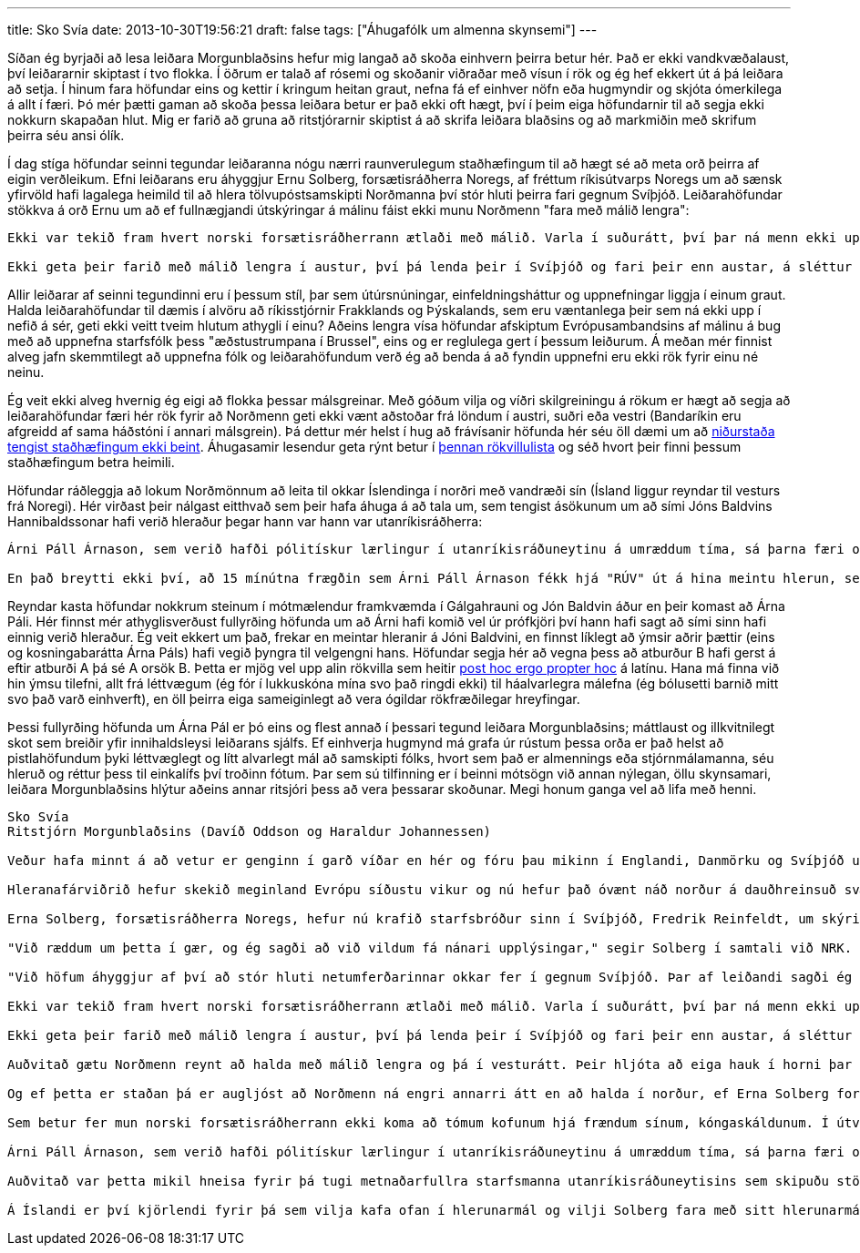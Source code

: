 ---
title: Sko Svía
date: 2013-10-30T19:56:21
draft: false
tags: ["Áhugafólk um almenna skynsemi"]
---

Síðan ég byrjaði að lesa leiðara Morgunblaðsins hefur mig langað að skoða einhvern þeirra betur hér. Það er ekki vandkvæðalaust, því leiðararnir skiptast í tvo flokka. Í öðrum er talað af rósemi og skoðanir viðraðar með vísun í rök og ég hef ekkert út á þá leiðara að setja. Í hinum fara höfundar eins og kettir í kringum heitan graut, nefna fá ef einhver nöfn eða hugmyndir og skjóta ómerkilega á allt í færi. Þó mér þætti gaman að skoða þessa leiðara betur er það ekki oft hægt, því í þeim eiga höfundarnir til að segja ekki nokkurn skapaðan hlut. Mig er farið að gruna að ritstjórarnir skiptist á að skrifa leiðara blaðsins og að markmiðin með skrifum þeirra séu ansi ólík.

Í dag stíga höfundar seinni tegundar leiðaranna nógu nærri raunverulegum staðhæfingum til að hægt sé að meta orð þeirra af eigin verðleikum. Efni leiðarans eru áhyggjur Ernu Solberg, forsætisráðherra Noregs, af fréttum ríkisútvarps Noregs um að sænsk yfirvöld hafi lagalega heimild til að hlera tölvupóstsamskipti Norðmanna því stór hluti þeirra fari gegnum Svíþjóð. Leiðarahöfundar stökkva á orð Ernu um að ef fullnægjandi útskýringar á málinu fáist ekki munu Norðmenn "fara með málið lengra":

[quote]
----
Ekki var tekið fram hvert norski forsætisráðherrann ætlaði með málið. Varla í suðurátt, því þar ná menn ekki upp í nefið á sér vegna hlerana og treysta sér því varla til að vera með nefið niðri í annarra manna hlerunum, þótt þær séu jafnspennandi og hleranir Svía á Norðmönnum hljóta að vera.

Ekki geta þeir farið með málið lengra í austur, því þá lenda þeir í Svíþjóð og fari þeir enn austar, á sléttur Rússlands, er alls ekki víst að Pútín sé sömu megin og Norðmenn, það er að segja í hópi hinna hleruðu, en ekki í hinum hópnum með tól á eyrum.
----

Allir leiðarar af seinni tegundinni eru í þessum stíl, þar sem útúrsnúningar, einfeldningsháttur og uppnefningar liggja í einum graut. Halda leiðarahöfundar til dæmis í alvöru að ríkisstjórnir Frakklands og Þýskalands, sem eru væntanlega þeir sem ná ekki upp í nefið á sér, geti ekki veitt tveim hlutum athygli í einu? Aðeins lengra vísa höfundar afskiptum Evrópusambandsins af málinu á bug með að uppnefna starfsfólk þess "æðstustrumpana í Brussel", eins og er reglulega gert í þessum leiðurum. Á meðan mér finnist alveg jafn skemmtilegt að uppnefna fólk og leiðarahöfundum verð ég að benda á að fyndin uppnefni eru ekki rök fyrir einu né neinu.

Ég veit ekki alveg hvernig ég eigi að flokka þessar málsgreinar. Með góðum vilja og víðri skilgreiningu á rökum er hægt að segja að leiðarahöfundar færi hér rök fyrir að Norðmenn geti ekki vænt aðstoðar frá löndum í austri, suðri eða vestri (Bandaríkin eru afgreidd af sama háðstóni í annari málsgrein). Þá dettur mér helst í hug að frávísanir höfunda hér séu öll dæmi um að http://en.wikipedia.org/wiki/Non_sequitur_(logic)[niðurstaða tengist staðhæfingum ekki beint]. Áhugasamir lesendur geta rýnt betur í http://en.wikipedia.org/wiki/List_of_fallacies[þennan rökvillulista] og séð hvort þeir finni þessum staðhæfingum betra heimili.

Höfundar ráðleggja að lokum Norðmönnum að leita til okkar Íslendinga í norðri með vandræði sín (Ísland liggur reyndar til vesturs frá Noregi). Hér virðast þeir nálgast eitthvað sem þeir hafa áhuga á að tala um, sem tengist ásökunum um að sími Jóns Baldvins Hannibaldssonar hafi verið hleraður þegar hann var hann var utanríkisráðherra:

[quote]
----
Árni Páll Árnason, sem verið hafði pólitískur lærlingur í utanríkisráðuneytinu á umræddum tíma, sá þarna færi og komst í viðtal á "RÚV", sem stofnunin virtist taka í fullri alvöru, um að lærlingssíminn hans hefði líka verið hleraður á sama tíma. Ekki var upplýst hvort lærlingshlerarinn hefði haft sérstakan koll fyrir sig.

En það breytti ekki því, að 15 mínútna frægðin sem Árni Páll Árnason fékk hjá "RÚV" út á hina meintu hlerun, sem hlýtur þá að hafa verið gerð af manni sem fór númeravillt, dugði honum í yfirstandandi prófkjörsbaráttu!
----

Reyndar kasta höfundar nokkrum steinum í mótmælendur framkvæmda í Gálgahrauni og Jón Baldvin áður en þeir komast að Árna Páli. Hér finnst mér athyglisverðust fullyrðing höfunda um að Árni hafi komið vel úr prófkjöri því hann hafi sagt að sími sinn hafi einnig verið hleraður. Ég veit ekkert um það, frekar en meintar hleranir á Jóni Baldvini, en finnst líklegt að ýmsir aðrir þættir (eins og kosningabarátta Árna Páls) hafi vegið þyngra til velgengni hans. Höfundar segja hér að vegna þess að atburður B hafi gerst á eftir atburði A þá sé A orsök B. Þetta er mjög vel upp alin rökvilla sem heitir http://en.wikipedia.org/wiki/Post_hoc_ergo_propter_hoc[post hoc ergo propter hoc] á latínu. Hana má finna við hin ýmsu tilefni, allt frá léttvægum (ég fór í lukkuskóna mína svo það ringdi ekki) til háalvarlegra málefna (ég bólusetti barnið mitt svo það varð einhverft), en öll þeirra eiga sameiginlegt að vera ógildar rökfræðilegar hreyfingar.

Þessi fullyrðing höfunda um Árna Pál er þó eins og flest annað í þessari tegund leiðara Morgunblaðsins; máttlaust og illkvitnilegt skot sem breiðir yfir innihaldsleysi leiðarans sjálfs. Ef einhverja hugmynd má grafa úr rústum þessa orða er það helst að pistlahöfundum þyki léttvæglegt og lítt alvarlegt mál að samskipti fólks, hvort sem það er almennings eða stjórnmálamanna, séu hleruð og réttur þess til einkalífs því troðinn fótum. Þar sem sú tilfinning er í beinni mótsögn við annan nýlegan, öllu skynsamari, leiðara Morgunblaðsins hlýtur aðeins annar ritsjóri þess að vera þessarar skoðunar. Megi honum ganga vel að lifa með henni.


[quote]
----
Sko Svía
Ritstjórn Morgunblaðsins (Davíð Oddson og Haraldur Johannessen)

Veður hafa minnt á að vetur er genginn í garð víðar en hér og fóru þau mikinn í Englandi, Danmörku og Svíþjóð um helgina með tilheyrandi búsifjum fyrir þarlenda. Reynsla og líkur standa til þess að við munum fá okkar skammt, þótt tíminn sé óviss. Ekki þó vegna þess að veður séu smitandi og lúti lögmálum pestanna. En hleranir virðast á hinn bóginn vera það.

Hleranafárviðrið hefur skekið meginland Evrópu síðustu vikur og nú hefur það óvænt náð norður á dauðhreinsuð svæði Skandinavíu. Þannig var upplýst á vef Mbl. í gær, að ríkisútvarp þeirra í Noregi hefði greint frá því "að samkvæmt sænskum lögum geta þarlend stjórnvöld haft eftirlit með tölvupóstssamskiptum og netumferð í Noregi, en hún fer að stórum hluta í gegnum Svíþjóð.

Erna Solberg, forsætisráðherra Noregs, hefur nú krafið starfsbróður sinn í Svíþjóð, Fredrik Reinfeldt, um skýringar.

"Við ræddum um þetta í gær, og ég sagði að við vildum fá nánari upplýsingar," segir Solberg í samtali við NRK.

"Við höfum áhyggjur af því að stór hluti netumferðarinnar okkar fer í gegnum Svíþjóð. Þar af leiðandi sagði ég við Reinfeldt að við myndum fara með málið lengra," sagði norski forsætisráðherrann aðspurður".

Ekki var tekið fram hvert norski forsætisráðherrann ætlaði með málið. Varla í suðurátt, því þar ná menn ekki upp í nefið á sér vegna hlerana og treysta sér því varla til að vera með nefið niðri í annarra manna hlerunum, þótt þær séu jafnspennandi og hleranir Svía á Norðmönnum hljóta að vera.

Ekki geta þeir farið með málið lengra í austur, því þá lenda þeir í Svíþjóð og fari þeir enn austar, á sléttur Rússlands, er alls ekki víst að Pútín sé sömu megin og Norðmenn, það er að segja í hópi hinna hleruðu, en ekki í hinum hópnum með tól á eyrum.

Auðvitað gætu Norðmenn reynt að halda með málið lengra og þá í vesturátt. Þeir hljóta að eiga hauk í horni þar sem Obama er eftir friðarverðlaunin sem hann fékk fyrir að vinna bandarískar kosningar. Obama mun hafa látið segja sér þrem sinnum að þetta væri ekki aprílgabb og hafi ekki sannfærst að fullu fyrr en hann var upplýstur um að hleranir á norsku nóbelsnefndinni staðfestu þessar fréttir. Verðlaunaveitingin til Obama var að auki jafnvel ekki eins fáránleg og þegar gleðipinnarnir í Jagland-nefndinni ákváðu að veita æðstustrumpunum í Brussel friðarverðlaun vegna þeirrar birtu sem eldar og atvinnuleysi í Grikklandi og Spáni brugðu á álfuna. En það er þó ekki víst að Obama forseti sé sérstaklega upplagður til að gefa góð ráð til vina sinna í hlerunarmálum einmitt núna, þótt hann sé fús til að hlusta á Norðmenn svo lítið beri á.

Og ef þetta er staðan þá er augljóst að Norðmenn ná engri annarri átt en að halda í norður, ef Erna Solberg forsætisráðherra er ákveðin í að "fara með málið lengra".

Sem betur fer mun norski forsætisráðherrann ekki koma að tómum kofunum hjá frændum sínum, kóngaskáldunum. Í útvarpsfréttum í gær var þannig alllangur pistill um að talsmenn "hraunavina" vildu að lögreglan kannaði hvort hún sjálf hefði verið að hlera hraunavini. Talsmaðurinn tók fram að hann vissi ekki til að nokkur skapaður hlutur benti til slíkra hlerana á símum tveggja forystumanna hraunavina en sjálfsagt væri að lögreglan stæði fyrir máli sínu. Þetta var ekki verri nálgun á hlerunarmáli en þegar ógnvænlegur stormur og manndrápsveður urðu í tebollanum á fréttastofu "RÚV" vegna fullyrðinga um að sími Jóns Baldvins Hannibalssonar hafi verið hleraður fyrir einum 15 árum eða svo af manni sem annar maður hefði séð sitja á kolli í Landssímahúsinu.

Árni Páll Árnason, sem verið hafði pólitískur lærlingur í utanríkisráðuneytinu á umræddum tíma, sá þarna færi og komst í viðtal á "RÚV", sem stofnunin virtist taka í fullri alvöru, um að lærlingssíminn hans hefði líka verið hleraður á sama tíma. Ekki var upplýst hvort lærlingshlerarinn hefði haft sérstakan koll fyrir sig.

Auðvitað var þetta mikil hneisa fyrir þá tugi metnaðarfullra starfsmanna utanríkisráðuneytisins sem skipuðu stöðurnar sem lágu á milli ráðherrans og lærlingsins og enginn virtist nenna að hlera. En það breytti ekki því, að 15 mínútna frægðin sem Árni Páll Árnason fékk hjá "RÚV" út á hina meintu hlerun, sem hlýtur þá að hafa verið gerð af manni sem fór númeravillt, dugði honum í yfirstandandi prófkjörsbaráttu!

Á Íslandi er því kjörlendi fyrir þá sem vilja kafa ofan í hlerunarmál og vilji Solberg fara með sitt hlerunarmál lengra þarf hún ekki að leita annað.
----
